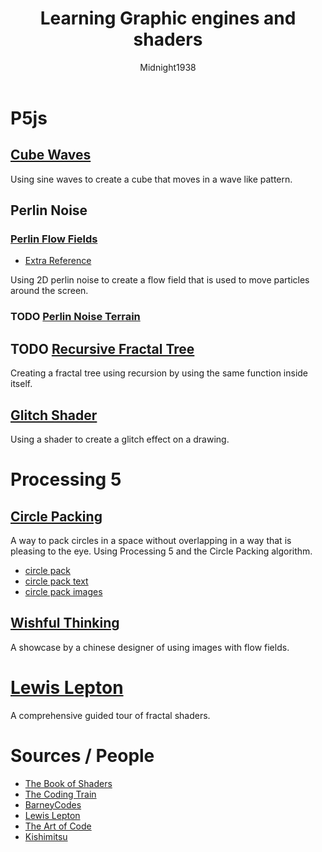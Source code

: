 #+TITLE: Learning Graphic engines and shaders
#+AUTHOR: Midnight1938

* P5js
** [[https:youtu.be/H81Tdrmz2LA][Cube Waves]]
Using sine waves to create a cube that moves in a wave like pattern.

** Perlin Noise
*** [[https:youtu.be/BjoM9oKOAKY][Perlin Flow Fields]]
+ [[https:youtu.be/na7LuZsW2UM][Extra Reference]]
Using 2D perlin noise to create a flow field that is used to move particles around the screen.

*** TODO [[https:youtu.be/IKB1hWWedMk][Perlin Noise Terrain]]

** TODO [[https:youtu.be/0jjeOYMjmDU][Recursive Fractal Tree]]
Creating a fractal tree using recursion by using the same function inside itself.

** [[https:youtu.be/r5YkU5Xu4_E][Glitch Shader]]
Using a shader to create a glitch effect on a drawing.

* Processing 5
** [[https:youtu.be/QHEQuoIKgNE][Circle Packing]]
A way to pack circles in a space without overlapping in a way that is pleasing to the eye.
Using Processing 5 and the Circle Packing algorithm.
- [[file:processing5/Animated Circles/circle_pack][circle pack]]
- [[file:processing5/Animated Circles/circle_pack_txt/][circle pack text]]
- [[file:processing5/Animated Circles/circle_pack_img/][circle pack images]]

** [[github:whitegreen/GenerativeArt/tree/main/workshop%202019%2Fflow0906_Lishuaijie][Wishful Thinking]]
A showcase by a chinese designer of using images with flow fields.

* [[https:youtube.com/playlist?list=PL4neAtv21WOmIrTrkNO3xCyrxg4LKkrF7][Lewis Lepton]]
A comprehensive guided tour of fractal shaders.


* Sources / People
+ [[https://thebookofshaders.com][The Book of Shaders]]
+ [[https:youtube.com/@TheCodingTrain][The Coding Train]]
+ [[https:youtube.com/@BarneyCodes][BarneyCodes]]
+ [[https:youtube.com/@LewisLepton][Lewis Lepton]]
+ [[https:youtube.com/@TheArtOfCode][The Art of Code]]
+ [[https://www.youtube.com/@kishimisu][Kishimitsu]]
